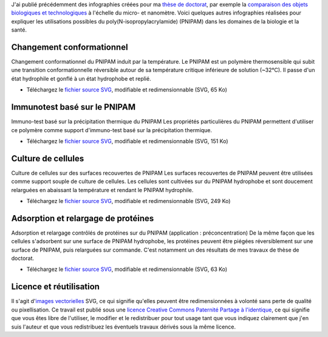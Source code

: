 .. title: Infographies vectorielles sur le PNIPAM
.. clean: no
.. slug: infographies-vectorielles-sur-le-pnipam
.. date: 2009-06-03 14:39:46
.. tags: PNIPAM,SVG,Communication scientifique,Design
.. description: 
.. excerpt: J'ai publié précédemment des infographies créées pour mathèse de doctorat, par exemple la comparaison des objects biologiques et technologiques à l'échelle du micro- et nanomètre. Voici quelques autres infographies réalisées pour expliquer les utilisations possible du poly(N-isopropylacrylamide) (PNIPAM) dans les domaines de la biologie et la santé.


J'ai publié précédemment des infographies créées pour ma `thèse de doctorat <http://guillaumepaumier.com/fr/2008/12/19/these-de-doctorat-publication-et-reutilisation/>`__, par exemple la `comparaison des objets biologiques et technologiques <http://guillaumepaumier.com/fr/2008/07/08/interdisciplinarite-biologie-et-micro-nanotechnologies/>`__ à l'échelle du micro- et nanomètre. Voici quelques autres infographies réalisées pour expliquer les utilisations possibles du poly(N-isopropylacrylamide) (PNIPAM) dans les domaines de la biologie et la santé.

Changement conformationnel
==========================

|Temperature-induced conformational switch of PNIPAM| Changement conformationnel du PNIPAM induit par la température. Le PNIPAM est un polymère thermosensible qui subit une transition conformationnelle réversible autour de sa température critique inférieure de solution (~32°C). Il passe d'un état hydrophile et gonflé à un état hydrophobe et replié.

-  Téléchargez le `fichier source SVG <http://upload.wikimedia.org/wikipedia/commons/5/59/PNIPAM_switch.svg>`__, modifiable et redimensionnable (SVG, 65 Ko)

Immunotest basé sur le PNIPAM
=============================

|Immunoassay based on the thermal precipitation of PNIPAM| Immuno-test basé sur la précipitation thermique du PNIPAM Les propriétés particulières du PNIPAM permettent d'utiliser ce polymère comme support d'immuno-test basé sur la précipitation thermique.

-  Téléchargez le `fichier source SVG <http://upload.wikimedia.org/wikipedia/commons/f/fb/Thermal_precipitation_immunoassay.svg>`__, modifiable et redimensionnable (SVG, 151 Ko)

Culture de cellules
===================

|Cell culture on PNIPAM-grafted surfaces| Culture de cellules sur des surfaces recouvertes de PNIPAM Les surfaces recouvertes de PNIPAM peuvent être utilisées comme support souple de culture de cellules. Les cellules sont cultivées sur du PNIPAM hydrophobe et sont doucement relarguées en abaissant la température et rendant le PNIPAM hydrophile.

-  Téléchargez le `fichier source SVG <http://upload.wikimedia.org/wikipedia/commons/a/ae/Cell_culture_on_PNIPAM.svg>`__, modifiable et redimensionnable (SVG, 249 Ko)

Adsorption et relargage de protéines
====================================

|Controlled adsorption and release of proteins on hydrophobic PNIPAM-grafted surfaces| Adsorption et relargage contrôlés de protéines sur du PNIPAM (application : préconcentration) De la même façon que les cellules s'adsorbent sur une surface de PNIPAM hydrophobe, les protéines peuvent être piégées réversiblement sur une surface de PNIPAM, puis relarguées sur commande. C'est notamment un des résultats de mes travaux de thèse de doctorat.

-  Téléchargez le `fichier source SVG <http://upload.wikimedia.org/wikipedia/commons/7/79/Controlled_adsorption_and_release_of_proteins_on_PNIPAM.svg>`__, modifiable et redimensionnable (SVG, 63 Ko)

Licence et réutilisation
========================

Il s'agit d'\ `images vectorielles <http://fr.wikipedia.org/wiki/Image_vectorielle>`__ SVG, ce qui signifie qu'elles peuvent être redimensionnées à volonté sans perte de qualité ou pixellisation. Ce travail est publié sous une `licence Creative Commons Paternité Partage à l'identique <http://creativecommons.org/licenses/by-sa/2.5/>`__, ce qui signifie que vous êtes libre de l'utiliser, le modifier et le redistribuer pour tout usage tant que vous indiquez clairement que j'en suis l'auteur et que vous redistribuez les éventuels travaux dérivés sous la même licence.

.. |Temperature-induced conformational switch of PNIPAM| image:: //guillaumepaumier.com/wp-content/uploads/2013/04/PNIPAM_switch.png
   :target: http://commons.wikimedia.org/wiki/File:Controlled_adsorption_and_release_of_proteins_on_PNIPAM.svg
.. |Immunoassay based on the thermal precipitation of PNIPAM| image:: //guillaumepaumier.com/wp-content/uploads/2013/04/Thermal_precipitation_immunoassay_en.png
   :target: http://commons.wikimedia.org/wiki/File:Thermal_precipitation_immunoassay.svg
.. |Cell culture on PNIPAM-grafted surfaces| image:: //guillaumepaumier.com/wp-content/uploads/2013/04/Cell_culture_on_PNIPAM_600.png
   :target: http://commons.wikimedia.org/wiki/File:Cell_culture_on_PNIPAM.svg
.. |Controlled adsorption and release of proteins on hydrophobic PNIPAM-grafted surfaces| image:: //guillaumepaumier.com/wp-content/uploads/2013/04/Controlled_adsorption_and_release_of_proteins_on_PNIPAM.png
   :target: http://commons.wikimedia.org/wiki/File:Controlled_adsorption_and_release_of_proteins_on_PNIPAM.svg
